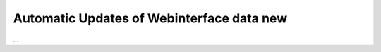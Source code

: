 .. index:: Web Interface; Automatich Updates

.. role:: redsup
.. role:: bluesup



Automatic Updates of Webinterface data :redsup:`new`
----------------------------------------------------

...

